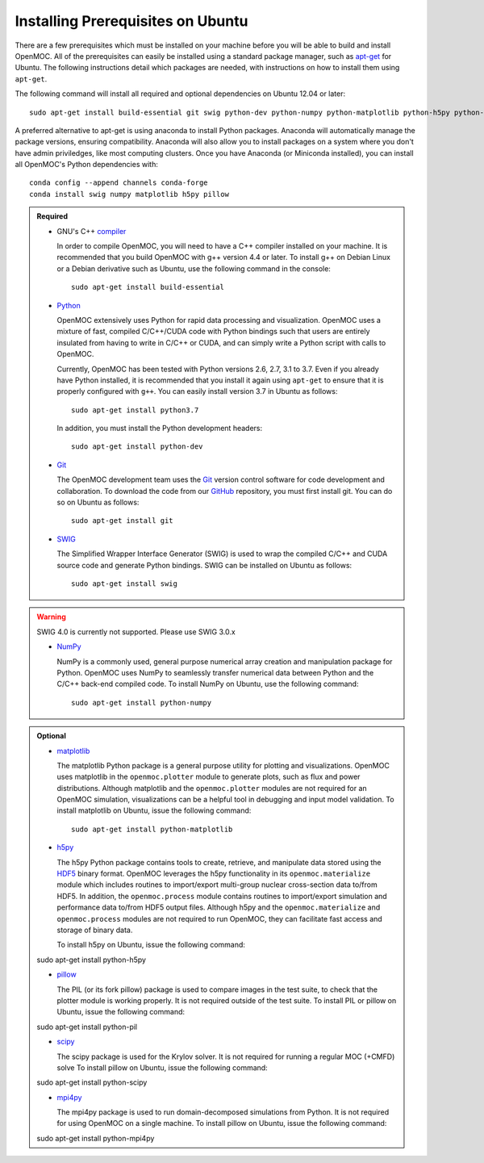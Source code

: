 .. _ubuntu_prerequisites:

==================================
Installing Prerequisites on Ubuntu
==================================

There are a few prerequisites which must be installed on your machine before you will be able to build and install OpenMOC. All of the prerequisites can easily be installed using a standard package manager, such as apt-get_ for Ubuntu. The following instructions detail which packages are needed, with instructions on how to install them using ``apt-get``.

The following command will install all required and optional dependencies on Ubuntu 12.04 or later::

    sudo apt-get install build-essential git swig python-dev python-numpy python-matplotlib python-h5py python-pillow

A preferred alternative to apt-get is using anaconda to install Python packages. Anaconda will automatically manage the package versions, ensuring compatibility. Anaconda will also allow you to install packages on a system where you don't have admin priviledges, like most computing clusters. Once you have Anaconda (or Miniconda installed), you can install all OpenMOC's Python dependencies with::

    conda config --append channels conda-forge
    conda install swig numpy matplotlib h5py pillow

.. admonition:: Required

    * GNU's C++ compiler_

      In order to compile OpenMOC, you will need to have a C++ compiler installed on your machine. It is recommended that you build OpenMOC with g++ version 4.4 or later. To install g++ on Debian Linux or a Debian derivative such as Ubuntu, use the following command in the console::

	sudo apt-get install build-essential


    * Python_

      OpenMOC extensively uses Python for rapid data processing and visualization. OpenMOC uses a mixture of fast, compiled C/C++/CUDA code with Python bindings such that users are entirely insulated from having to write in C/C++ or CUDA, and can simply write a Python script with calls to OpenMOC.

      Currently, OpenMOC has been tested with Python versions 2.6, 2.7, 3.1 to 3.7. Even if you already have Python installed, it is recommended that you install it again using ``apt-get`` to ensure that it is properly configured with ``g++``. You can easily install version 3.7 in Ubuntu as follows::

	sudo apt-get install python3.7

      In addition, you must install the Python development headers::
	
	sudo apt-get install python-dev


    * Git_

      The OpenMOC development team uses the Git_ version control software for code development and collaboration. To download the code from our GitHub_ repository, you must first install git. You can do so on Ubuntu as follows::

	sudo apt-get install git


    * SWIG_

      The Simplified Wrapper Interface Generator (SWIG) is used to wrap the compiled C/C++ and CUDA source code and generate Python bindings. SWIG can be installed on Ubuntu as follows::
	
	sudo apt-get install swig

.. warning:: SWIG 4.0 is currently not supported. Please use SWIG 3.0.x


    * NumPy_

      NumPy is a commonly used, general purpose numerical array creation and manipulation package for Python. OpenMOC uses NumPy to seamlessly transfer numerical data between Python and the C/C++ back-end compiled code. To install NumPy on Ubuntu, use the following command::

	sudo apt-get install python-numpy

.. admonition:: Optional

    * matplotlib_

      The matplotlib Python package is a general purpose utility for plotting and visualizations. OpenMOC uses matplotlib in the ``openmoc.plotter`` module to generate plots, such as flux and power distributions. Although matplotlib and the ``openmoc.plotter`` modules are not required for an OpenMOC simulation, visualizations can be a helpful tool in debugging and input model validation. To install matplotlib on Ubuntu, issue the following command::

	sudo apt-get install python-matplotlib


    * h5py_

      The h5py Python package contains tools to create, retrieve, and manipulate data stored using the HDF5_ binary format. OpenMOC leverages the h5py functionality in its ``openmoc.materialize`` module which includes routines to import/export multi-group nuclear cross-section data to/from HDF5. In addition, the ``openmoc.process`` module contains routines to import/export simulation and performance data to/from HDF5 output files. Although h5py and the ``openmoc.materialize`` and ``openmoc.process`` modules are not required to run OpenMOC, they can facilitate fast access and storage of binary data.
      
      To install h5py on Ubuntu, issue the following command::
      
    sudo apt-get install python-h5py

    * pillow_

      The PIL (or its fork pillow) package is used to compare images in the test suite, to check that the plotter module is working properly. It is not required outside of the test suite.
      To install PIL or pillow on Ubuntu, issue the following command::

    sudo apt-get install python-pil

    * scipy_

      The scipy package is used for the Krylov solver. It is not required for running a regular MOC (+CMFD) solve
      To install pillow on Ubuntu, issue the following command::

    sudo apt-get install python-scipy

    * mpi4py_

      The mpi4py package is used to run domain-decomposed simulations from Python. It is not required for using OpenMOC on a single machine.
      To install pillow on Ubuntu, issue the following command::

    sudo apt-get install python-mpi4py

.. _GitHub: https://github.com/mit-crpg/OpenMOC
.. _apt-get: http://www.apt-get.org/
.. _compiler: http://gcc.gnu.org/
.. _Python: http://www.python.org/
.. _Git: http://git-scm.com
.. _SWIG: http://www.swig.org/
.. _NumPy: http://www.numpy.org/
.. _BlueGene: http://www-03.ibm.com/systems/technicalcomputing/solutions/bluegene/
.. _matplotlib: http://matplotlib.org/
.. _h5py: http://www.h5py.org/
.. _HDF5: http://www.hdfgroup.org/HDF5/
.. _pillow: https://pillow.readthedocs.io/en/stable/
.. _scipy: https://www.scipy.org/
.. _mpi4py: https://mpi4py.readthedocs.io/en/stable/
